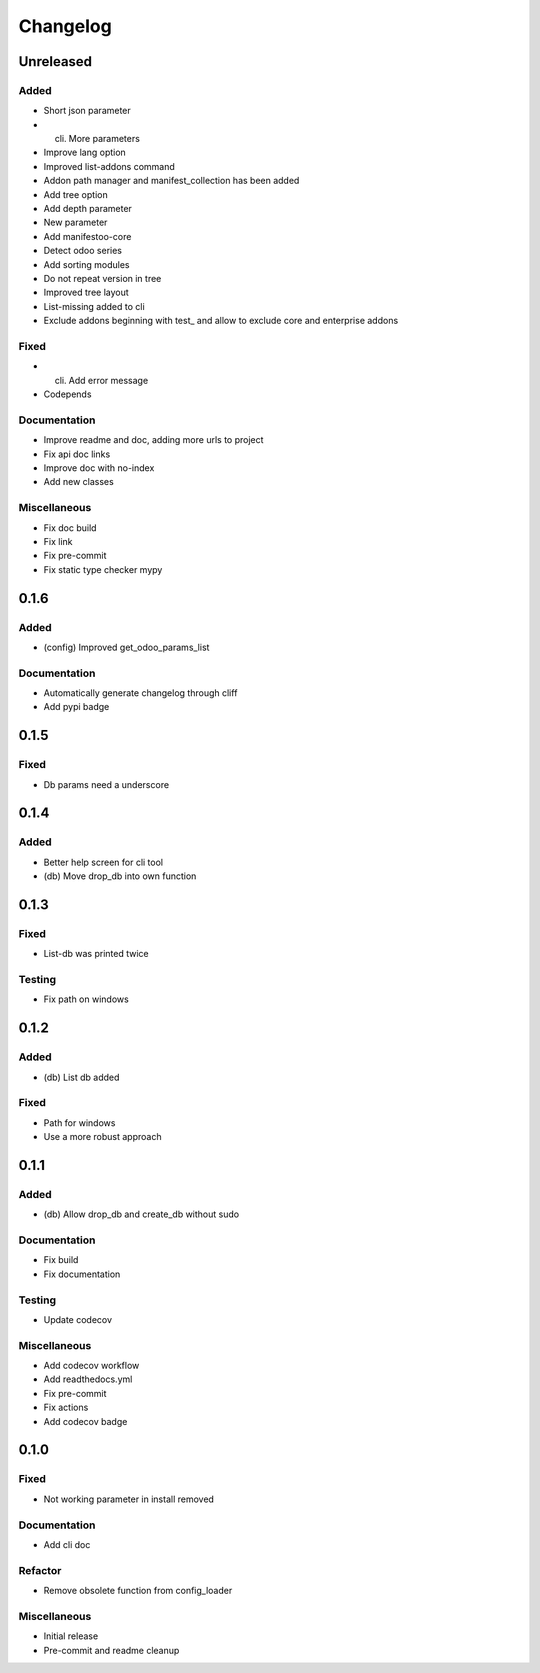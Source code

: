 Changelog
=========

Unreleased
----------


Added
~~~~~~~~~~~~~~~~~~~~~

- Short json parameter

- (cli) More parameters

- Improve lang option

- Improved list-addons command

- Addon path manager and manifest_collection has been added

- Add tree option

- Add depth parameter

- New parameter

- Add manifestoo-core

- Detect odoo series

- Add sorting modules

- Do not repeat version in tree

- Improved tree layout

- List-missing added to cli

- Exclude addons beginning with test_ and allow to exclude core and enterprise addons



Fixed
~~~~~~~~~~~~~~~~~~~~~

- (cli) Add error message

- Codepends



Documentation
~~~~~~~~~~~~~~~~~~~~~

- Improve readme and doc, adding more urls to project

- Fix api doc links

- Improve doc with no-index

- Add new classes



Miscellaneous
~~~~~~~~~~~~~~~~~~~~~

- Fix doc build

- Fix link

- Fix pre-commit

- Fix static type checker mypy


0.1.6
----------


Added
~~~~~~~~~~~~~~~~~~~~~

- (config) Improved get_odoo_params_list



Documentation
~~~~~~~~~~~~~~~~~~~~~

- Automatically generate changelog through cliff

- Add pypi badge


0.1.5
----------


Fixed
~~~~~~~~~~~~~~~~~~~~~

- Db params need a underscore


0.1.4
----------


Added
~~~~~~~~~~~~~~~~~~~~~

- Better help screen for cli tool

- (db) Move drop_db into own function


0.1.3
----------


Fixed
~~~~~~~~~~~~~~~~~~~~~

- List-db was printed twice



Testing
~~~~~~~~~~~~~~~~~~~~~

- Fix path on windows


0.1.2
----------


Added
~~~~~~~~~~~~~~~~~~~~~

- (db) List db added



Fixed
~~~~~~~~~~~~~~~~~~~~~

- Path for windows

- Use a more robust approach


0.1.1
----------


Added
~~~~~~~~~~~~~~~~~~~~~

- (db) Allow drop_db and create_db without sudo



Documentation
~~~~~~~~~~~~~~~~~~~~~

- Fix build

- Fix documentation



Testing
~~~~~~~~~~~~~~~~~~~~~

- Update codecov



Miscellaneous
~~~~~~~~~~~~~~~~~~~~~

- Add codecov workflow

- Add readthedocs.yml

- Fix pre-commit

- Fix actions

- Add codecov badge


0.1.0
----------


Fixed
~~~~~~~~~~~~~~~~~~~~~

- Not working parameter in install removed



Documentation
~~~~~~~~~~~~~~~~~~~~~

- Add cli doc



Refactor
~~~~~~~~~~~~~~~~~~~~~

- Remove obsolete function from config_loader



Miscellaneous
~~~~~~~~~~~~~~~~~~~~~

- Initial release

- Pre-commit and readme cleanup
